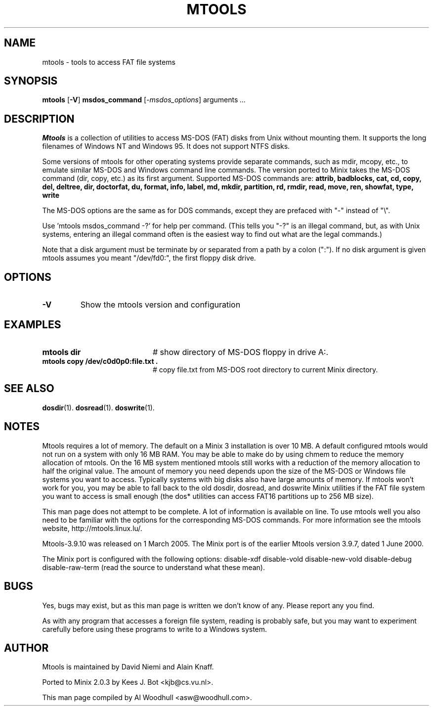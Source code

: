 .TH MTOOLS 1
.SH NAME
mtools \- tools to access FAT file systems
.SH SYNOPSIS
.B mtools
.RB [ \-V ]
.B msdos_command 
.RI [ \-msdos_options ]
.RI arguments " ..."
.SH DESCRIPTION
.de SP
.if t .sp 0.4
.if n .sp
..
.B Mtools
is a collection of utilities to access MS-DOS (FAT) disks from Unix without
mounting them. It supports the long filenames of Windows NT and Windows 95.
It does not support NTFS disks.
.P
Some versions of mtools for other operating systems provide separate
commands, such as mdir, mcopy, etc., to emulate similar MS-DOS and Windows
command line commands. The version ported to Minix takes the MS-DOS
command (dir, copy, etc.) as its first argument. Supported MS-DOS 
commands are:
.B attrib, 
.B badblocks, 
.B cat, 
.B cd, 
.B copy, 
.B del, 
.B deltree, 
.B dir,
.B doctorfat, 
.B du, 
.B format, 
.B info, 
.B label, 
.B md, 
.B mkdir, 
.B partition,
.B rd, 
.B rmdir, 
.B read, 
.B move, 
.B ren, 
.B showfat, 
.B type, 
.B write
.P
The MS-DOS options are the same as for DOS commands, except they are prefaced
with "-" instead of "\\".
.P
Use 'mtools msdos_command -?' for help per command. (This tells you "-?"
is an illegal command, but, as with Unix systems, entering an illegal command
often is the easiest way to find out what are the legal commands.)
.P
Note that a disk argument must be terminate by or separated from a path by 
a colon (":").
If no disk argument is given mtools assumes you meant "/dev/fd0:", the 
first floppy disk drive.
.SH OPTIONS
.TP
.B \-V
Show the mtools version and configuration
.SH EXAMPLES
.de EX
.TP 20
\\fB\\$1\\fR
# \\$2
..
.EX "mtools dir" "show directory of MS-DOS floppy in drive A:."
.EX "mtools copy /dev/c0d0p0:file.txt ." "copy file.txt from MS-DOS root directory to current Minix directory."
.SH "SEE ALSO"
.BR dosdir (1).
.BR dosread (1).
.BR doswrite (1).
.SH NOTES
.P
Mtools requires a lot of memory.  The default on a Minix 3 installation
is over 10 MB.  A default configured mtools would not run on a system
with only 16 MB RAM.  You may be able to make do by using chmem to
reduce the memory allocation of mtools. On the 16 MB system mentioned
mtools still works with a reduction of the memory allocation to half
the original value.  The amount of memory you need depends upon the
size of the MS-DOS or Windows file systems you want to access.
Typically systems with big disks also have large amounts of memory.  If
mtools won't work for you, you may be able to fall back to the old
dosdir, dosread, and doswrite Minix utilities if the FAT file system
you want to access is small enough (the dos* utilities can access FAT16
partitions up to 256 MB size).
.P
This man page does not attempt to be complete. A lot of information is
available on line. To use mtools well you also need to be familiar with
the options for the corresponding MS-DOS commands. 
For more information see the mtools website, http://mtools.linux.lu/.
.P
Mtools-3.9.10 was released on 1 March 2005.  The Minix port is of the
earlier Mtools version 3.9.7, dated 1 June 2000.
.P
The Minix port is configured with the following options: disable-xdf
disable-vold disable-new-vold disable-debug disable-raw-term (read the source
to understand what these mean).
.SH BUGS
Yes, bugs may exist, but as this man page is written we don't know of any.
Please report any you find.
.P
As with any program that accesses a foreign file system, reading is probably
safe, but you may want to experiment carefully before using these programs to
write to a Windows system. 
.SH AUTHOR
Mtools is maintained by David Niemi and Alain Knaff. 
.P
Ported to Minix 2.0.3 by Kees J. Bot <kjb@cs.vu.nl>.
.P
This man page compiled by Al Woodhull <asw@woodhull.com>. 
.\" rev 2006-06-17
